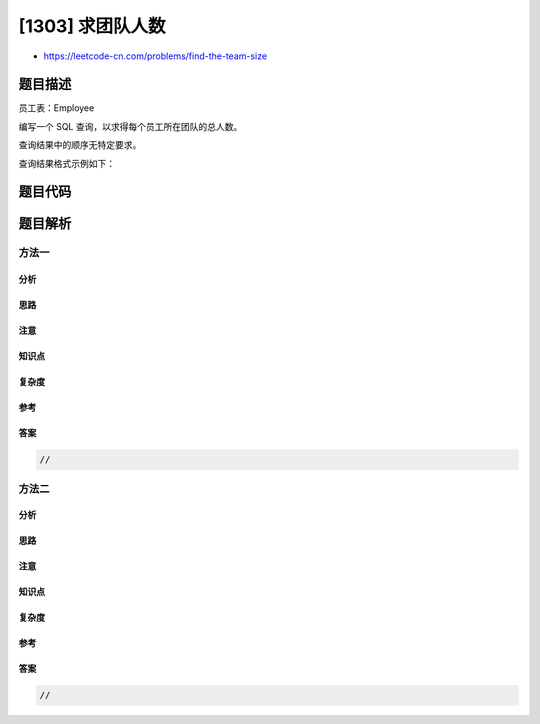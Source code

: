 [1303] 求团队人数
=================

-  https://leetcode-cn.com/problems/find-the-team-size

题目描述
--------

.. raw:: html

   <p>

员工表：Employee

.. raw:: html

   </p>

.. raw:: html

   <pre>
   +---------------+---------+
   | Column Name   | Type    |
   +---------------+---------+
   | employee_id   | int     |
   | team_id       | int     |
   +---------------+---------+
   employee_id 字段是这张表的主键，表中的每一行都包含每个员工的 ID 和他们所属的团队。
   </pre>

.. raw:: html

   <p>

编写一个 SQL 查询，以求得每个员工所在团队的总人数。

.. raw:: html

   </p>

.. raw:: html

   <p>

查询结果中的顺序无特定要求。

.. raw:: html

   </p>

.. raw:: html

   <p>

查询结果格式示例如下：

.. raw:: html

   </p>

.. raw:: html

   <pre>
   Employee Table:
   +-------------+------------+
   | employee_id | team_id    |
   +-------------+------------+
   |     1       |     8      |
   |     2       |     8      |
   |     3       |     8      |
   |     4       |     7      |
   |     5       |     9      |
   |     6       |     9      |
   +-------------+------------+
   Result table:
   +-------------+------------+
   | employee_id | team_size  |
   +-------------+------------+
   |     1       |     3      |
   |     2       |     3      |
   |     3       |     3      |
   |     4       |     1      |
   |     5       |     2      |
   |     6       |     2      |
   +-------------+------------+
   ID 为 1、2、3 的员工是 team_id 为 8 的团队的成员，
   ID 为 4 的员工是 team_id 为 7 的团队的成员，
   ID 为 5、6 的员工是 team_id 为 9 的团队的成员。
   </pre>

题目代码
--------

.. code:: cpp

题目解析
--------

方法一
~~~~~~

分析
^^^^

思路
^^^^

注意
^^^^

知识点
^^^^^^

复杂度
^^^^^^

参考
^^^^

答案
^^^^

.. code:: cpp

    //

方法二
~~~~~~

分析
^^^^

思路
^^^^

注意
^^^^

知识点
^^^^^^

复杂度
^^^^^^

参考
^^^^

答案
^^^^

.. code:: cpp

    //
